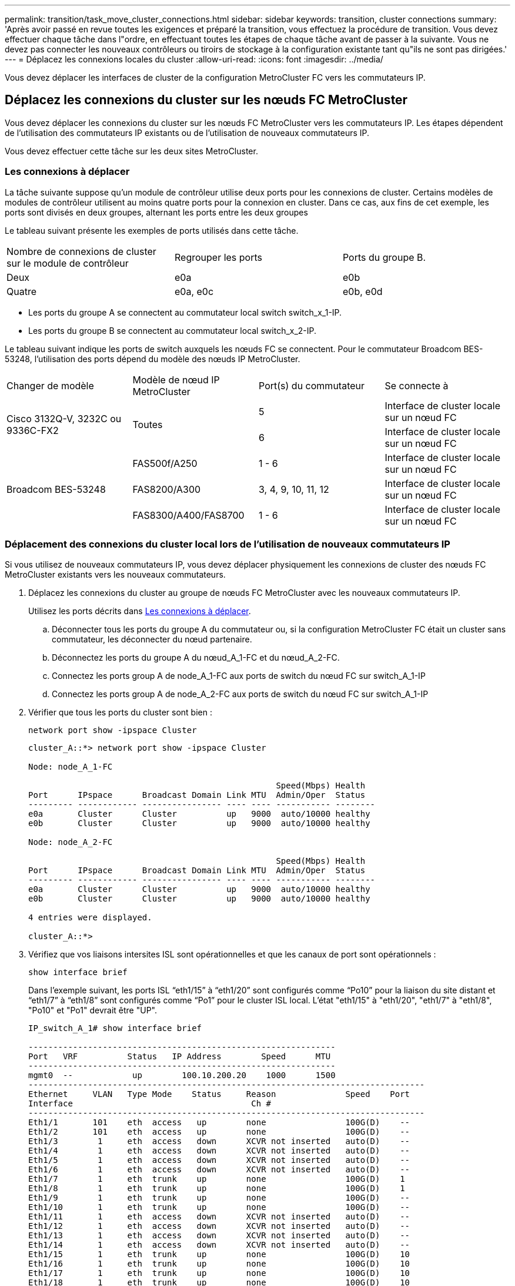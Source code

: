 ---
permalink: transition/task_move_cluster_connections.html 
sidebar: sidebar 
keywords: transition, cluster connections 
summary: 'Après avoir passé en revue toutes les exigences et préparé la transition, vous effectuez la procédure de transition. Vous devez effectuer chaque tâche dans l"ordre, en effectuant toutes les étapes de chaque tâche avant de passer à la suivante. Vous ne devez pas connecter les nouveaux contrôleurs ou tiroirs de stockage à la configuration existante tant qu"ils ne sont pas dirigées.' 
---
= Déplacez les connexions locales du cluster
:allow-uri-read: 
:icons: font
:imagesdir: ../media/


[role="lead"]
Vous devez déplacer les interfaces de cluster de la configuration MetroCluster FC vers les commutateurs IP.



== Déplacez les connexions du cluster sur les nœuds FC MetroCluster

[role="lead"]
Vous devez déplacer les connexions du cluster sur les nœuds FC MetroCluster vers les commutateurs IP. Les étapes dépendent de l'utilisation des commutateurs IP existants ou de l'utilisation de nouveaux commutateurs IP.

Vous devez effectuer cette tâche sur les deux sites MetroCluster.



=== Les connexions à déplacer

La tâche suivante suppose qu'un module de contrôleur utilise deux ports pour les connexions de cluster. Certains modèles de modules de contrôleur utilisent au moins quatre ports pour la connexion en cluster. Dans ce cas, aux fins de cet exemple, les ports sont divisés en deux groupes, alternant les ports entre les deux groupes

Le tableau suivant présente les exemples de ports utilisés dans cette tâche.

|===


| Nombre de connexions de cluster sur le module de contrôleur | Regrouper les ports | Ports du groupe B. 


 a| 
Deux
 a| 
e0a
 a| 
e0b



 a| 
Quatre
 a| 
e0a, e0c
 a| 
e0b, e0d

|===
* Les ports du groupe A se connectent au commutateur local switch switch_x_1-IP.
* Les ports du groupe B se connectent au commutateur local switch_x_2-IP.


Le tableau suivant indique les ports de switch auxquels les nœuds FC se connectent. Pour le commutateur Broadcom BES-53248, l'utilisation des ports dépend du modèle des nœuds IP MetroCluster.

|===


| Changer de modèle | Modèle de nœud IP MetroCluster | Port(s) du commutateur | Se connecte à 


.2+| Cisco 3132Q-V, 3232C ou 9336C-FX2 .2+| Toutes  a| 
5
 a| 
Interface de cluster locale sur un nœud FC



 a| 
6
 a| 
Interface de cluster locale sur un nœud FC



.6+| Broadcom BES-53248  a| 
FAS500f/A250
 a| 
1 - 6
 a| 
Interface de cluster locale sur un nœud FC



 a| 
FAS8200/A300
 a| 
3, 4, 9, 10, 11, 12
 a| 
Interface de cluster locale sur un nœud FC



 a| 
FAS8300/A400/FAS8700
 a| 
1 - 6
 a| 
Interface de cluster locale sur un nœud FC

|===


=== Déplacement des connexions du cluster local lors de l'utilisation de nouveaux commutateurs IP

Si vous utilisez de nouveaux commutateurs IP, vous devez déplacer physiquement les connexions de cluster des nœuds FC MetroCluster existants vers les nouveaux commutateurs.

. Déplacez les connexions du cluster au groupe de nœuds FC MetroCluster avec les nouveaux commutateurs IP.
+
Utilisez les ports décrits dans <<Les connexions à déplacer>>.

+
.. Déconnecter tous les ports du groupe A du commutateur ou, si la configuration MetroCluster FC était un cluster sans commutateur, les déconnecter du nœud partenaire.
.. Déconnectez les ports du groupe A du nœud_A_1-FC et du nœud_A_2-FC.
.. Connectez les ports group A de node_A_1-FC aux ports de switch du nœud FC sur switch_A_1-IP
.. Connectez les ports group A de node_A_2-FC aux ports de switch du nœud FC sur switch_A_1-IP


. Vérifier que tous les ports du cluster sont bien :
+
`network port show -ipspace Cluster`

+
....
cluster_A::*> network port show -ipspace Cluster

Node: node_A_1-FC

                                                  Speed(Mbps) Health
Port      IPspace      Broadcast Domain Link MTU  Admin/Oper  Status
--------- ------------ ---------------- ---- ---- ----------- --------
e0a       Cluster      Cluster          up   9000  auto/10000 healthy
e0b       Cluster      Cluster          up   9000  auto/10000 healthy

Node: node_A_2-FC

                                                  Speed(Mbps) Health
Port      IPspace      Broadcast Domain Link MTU  Admin/Oper  Status
--------- ------------ ---------------- ---- ---- ----------- --------
e0a       Cluster      Cluster          up   9000  auto/10000 healthy
e0b       Cluster      Cluster          up   9000  auto/10000 healthy

4 entries were displayed.

cluster_A::*>
....
. Vérifiez que vos liaisons intersites ISL sont opérationnelles et que les canaux de port sont opérationnels :
+
`show interface brief`

+
Dans l’exemple suivant, les ports ISL “eth1/15” à “eth1/20” sont configurés comme “Po10” pour la liaison du site distant et “eth1/7” à “eth1/8” sont configurés comme “Po1” pour le cluster ISL local. L'état "eth1/15" à "eth1/20", "eth1/7" à "eth1/8", "Po10" et "Po1" devrait être "UP".

+
[listing]
----
IP_switch_A_1# show interface brief

--------------------------------------------------------------
Port   VRF          Status   IP Address        Speed      MTU
--------------------------------------------------------------
mgmt0  --            up        100.10.200.20    1000      1500
--------------------------------------------------------------------------------
Ethernet     VLAN   Type Mode    Status     Reason              Speed    Port
Interface                                    Ch #
--------------------------------------------------------------------------------
Eth1/1       101    eth  access   up        none                100G(D)    --
Eth1/2       101    eth  access   up        none                100G(D)    --
Eth1/3        1     eth  access   down      XCVR not inserted   auto(D)    --
Eth1/4        1     eth  access   down      XCVR not inserted   auto(D)    --
Eth1/5        1     eth  access   down      XCVR not inserted   auto(D)    --
Eth1/6        1     eth  access   down      XCVR not inserted   auto(D)    --
Eth1/7        1     eth  trunk    up        none                100G(D)    1
Eth1/8        1     eth  trunk    up        none                100G(D)    1
Eth1/9        1     eth  trunk    up        none                100G(D)    --
Eth1/10       1     eth  trunk    up        none                100G(D)    --
Eth1/11       1     eth  access   down      XCVR not inserted   auto(D)    --
Eth1/12       1     eth  access   down      XCVR not inserted   auto(D)    --
Eth1/13       1     eth  access   down      XCVR not inserted   auto(D)    --
Eth1/14       1     eth  access   down      XCVR not inserted   auto(D)    --
Eth1/15       1     eth  trunk    up        none                100G(D)    10
Eth1/16       1     eth  trunk    up        none                100G(D)    10
Eth1/17       1     eth  trunk    up        none                100G(D)    10
Eth1/18       1     eth  trunk    up        none                100G(D)    10
Eth1/19       1     eth  trunk    up        none                100G(D)    10
Eth1/20       1     eth  trunk    up        none                100G(D)    10

--------------------------------------------------------------------------------
Port-channel VLAN  Type Mode   Status   Reason         Speed    Protocol
Interface
--------------------------------------------------------------------------------
Po1          1     eth  trunk   up      none            a-100G(D) lacp
Po10         1     eth  trunk   up      none            a-100G(D) lacp
Po11         1     eth  trunk   down    No operational  auto(D)   lacp
                                        members
IP_switch_A_1#
----
. Vérifiez que toutes les interfaces s'affichent true dans la colonne « est à l'origine » :
+
`network interface show -vserver cluster`

+
Cette opération peut prendre plusieurs minutes.

+
....
cluster_A::*> network interface show -vserver cluster

            Logical      Status     Network          Current       Current Is
Vserver     Interface  Admin/Oper Address/Mask       Node          Port    Home
----------- ---------- ---------- ------------------ ------------- ------- -----
Cluster
            node_A_1_FC_clus1
                       up/up      169.254.209.69/16  node_A_1_FC   e0a     true
            node_A_1-FC_clus2
                       up/up      169.254.49.125/16  node_A_1-FC   e0b     true
            node_A_2-FC_clus1
                       up/up      169.254.47.194/16  node_A_2-FC   e0a     true
            node_A_2-FC_clus2
                       up/up      169.254.19.183/16  node_A_2-FC   e0b     true

4 entries were displayed.

cluster_A::*>
....
. Effectuez les étapes ci-dessus sur les deux nœuds (node_A_1-FC et node_A_2-FC) pour déplacer les ports group B des interfaces cluster.
. Répétez les étapes ci-dessus sur le cluster partenaire « cluster_B ».




=== Déplacement des connexions du cluster local lors de la réutilisation des commutateurs IP existants

Si vous réutilisez des commutateurs IP existants, vous devez mettre à jour le micrologiciel, reconfigurer les commutateurs avec les fichiers de configuration de référence (RCFs) corrects et déplacer les connexions vers les ports corrects un commutateur à la fois.

Cette tâche est requise uniquement si les nœuds FC sont connectés à des commutateurs IP existants et que vous réutilisez les commutateurs.

. Déconnectez les connexions locales du cluster qui se connectent au commutateur_A_1_IP
+
.. Déconnectez les ports du groupe A du commutateur IP existant.
.. Déconnectez les ports ISL de switch_A_1_IP.
+
Vous pouvez voir les instructions d'installation et de configuration de la plate-forme pour voir l'utilisation du port du cluster.

+
https://docs.netapp.com/platstor/topic/com.netapp.doc.hw-a320-install-setup/home.html["Systèmes AFF A320 : installation et configuration"^]

+
https://library.netapp.com/ecm/ecm_download_file/ECMLP2842666["Instructions d'installation et de configuration des systèmes AFF A220/FAS2700"^]

+
https://library.netapp.com/ecm/ecm_download_file/ECMLP2842668["Instructions d'installation et de configuration des systèmes AFF A800"^]

+
https://library.netapp.com/ecm/ecm_download_file/ECMLP2469722["Instructions d'installation et de configuration des systèmes AFF A300"^]

+
https://library.netapp.com/ecm/ecm_download_file/ECMLP2316769["Instructions d'installation et de configuration du système FAS8200"^]



. Reconfigurez Switch_A_1_IP à l'aide de fichiers RCF générés pour la combinaison de votre plateforme et la transition.
+
Suivez les étapes de la procédure pour votre fournisseur de commutateur à partir de _MetroCluster IP installation and Configuration_:

+
link:../install-ip/concept_considerations_differences.html["Installation et configuration de MetroCluster IP"]

+
.. Si nécessaire, téléchargez et installez le nouveau micrologiciel du commutateur.
+
Vous devez utiliser le dernier firmware pris en charge par les nœuds IP MetroCluster.

+
*** link:../install-ip/task_switch_config_broadcom.html["Téléchargement et installation du logiciel du commutateur Broadcom EFOS"]
*** link:../install-ip/task_switch_config_cisco.html["Téléchargement et installation du logiciel du commutateur Cisco NX-OS"]


.. Préparez les commutateurs IP pour l'application des nouveaux fichiers RCF.
+
*** link:../install-ip/task_switch_config_broadcom.html["Réinitialisation des paramètres d'usine du commutateur IP Broadcom"] **
*** link:https://docs.netapp.com/us-en/ontap-metrocluster/install-ip/task_switch_config_broadcom.html["Réinitialisation des paramètres d'usine du commutateur IP Cisco"]


.. Téléchargez et installez le fichier RCF IP selon votre fournisseur de commutateur.
+
*** link:../install-ip/task_switch_config_broadcom.html["Téléchargement et installation des fichiers RCF IP de Broadcom"]
*** link:../install-ip/task_switch_config_cisco.html["Téléchargement et installation des fichiers Cisco IP RCF"]




. Reconnectez les ports du groupe A à switch_A_1_IP.
+
Utilisez les ports décrits dans <<Les connexions à déplacer>>.

. Vérifier que tous les ports du cluster sont bien :
+
`network port show -ipspace cluster`

+
....
Cluster-A::*> network port show -ipspace cluster

Node: node_A_1_FC

                                                  Speed(Mbps) Health
Port      IPspace      Broadcast Domain Link MTU  Admin/Oper  Status
--------- ------------ ---------------- ---- ---- ----------- --------
e0a       Cluster      Cluster          up   9000  auto/10000 healthy
e0b       Cluster      Cluster          up   9000  auto/10000 healthy

Node: node_A_2_FC

                                                  Speed(Mbps) Health
Port      IPspace      Broadcast Domain Link MTU  Admin/Oper  Status
--------- ------------ ---------------- ---- ---- ----------- --------
e0a       Cluster      Cluster          up   9000  auto/10000 healthy
e0b       Cluster      Cluster          up   9000  auto/10000 healthy

4 entries were displayed.

Cluster-A::*>
....
. Vérifiez que toutes les interfaces se trouvent sur leur port de départ :
+
`network interface show -vserver Cluster`

+
....
Cluster-A::*> network interface show -vserver Cluster

            Logical      Status     Network          Current       Current Is
Vserver     Interface  Admin/Oper Address/Mask       Node          Port    Home
----------- ---------- ---------- ------------------ ------------- ------- -----
Cluster
            node_A_1_FC_clus1
                       up/up      169.254.209.69/16  node_A_1_FC   e0a     true
            node_A_1_FC_clus2
                       up/up      169.254.49.125/16  node_A_1_FC   e0b     true
            node_A_2_FC_clus1
                       up/up      169.254.47.194/16  node_A_2_FC   e0a     true
            node_A_2_FC_clus2
                       up/up      169.254.19.183/16  node_A_2_FC   e0b     true

4 entries were displayed.

Cluster-A::*>
....
. Répétez toutes les étapes précédentes sur switch_A_2_IP.
. Reconnectez les ports locaux ISL du cluster.
. Répétez les étapes ci-dessus à site_B pour le commutateur B_1_IP et le commutateur B_2_IP.
. Connectez les liens ISL distants entre les sites.




== Vérification que les connexions du cluster sont déplacées et que le cluster fonctionne correctement

Pour s'assurer que la connectivité est appropriée et que la configuration est prête à continuer le processus de transition, vous devez vérifier que les connexions du cluster sont correctement déplacées, que les commutateurs du cluster sont reconnus et que le cluster fonctionne correctement.

. Vérifier que tous les ports du cluster sont opérationnels :
+
`network port show -ipspace Cluster`

+
....
Cluster-A::*> network port show -ipspace Cluster

Node: Node-A-1-FC

                                                  Speed(Mbps) Health
Port      IPspace      Broadcast Domain Link MTU  Admin/Oper  Status
--------- ------------ ---------------- ---- ---- ----------- --------
e0a       Cluster      Cluster          up   9000  auto/10000 healthy
e0b       Cluster      Cluster          up   9000  auto/10000 healthy

Node: Node-A-2-FC

                                                  Speed(Mbps) Health
Port      IPspace      Broadcast Domain Link MTU  Admin/Oper  Status
--------- ------------ ---------------- ---- ---- ----------- --------
e0a       Cluster      Cluster          up   9000  auto/10000 healthy
e0b       Cluster      Cluster          up   9000  auto/10000 healthy

4 entries were displayed.

Cluster-A::*>
....
. Vérifiez que toutes les interfaces se trouvent sur leur port de départ :
+
`network interface show -vserver Cluster`

+
Cette opération peut prendre plusieurs minutes.

+
L'exemple suivant montre que toutes les interfaces sont vraies dans la colonne « is Home ».

+
....
Cluster-A::*> network interface show -vserver Cluster

            Logical      Status     Network          Current       Current Is
Vserver     Interface  Admin/Oper Address/Mask       Node          Port    Home
----------- ---------- ---------- ------------------ ------------- ------- -----
Cluster
            Node-A-1_FC_clus1
                       up/up      169.254.209.69/16  Node-A-1_FC   e0a     true
            Node-A-1-FC_clus2
                       up/up      169.254.49.125/16  Node-A-1-FC   e0b     true
            Node-A-2-FC_clus1
                       up/up      169.254.47.194/16  Node-A-2-FC   e0a     true
            Node-A-2-FC_clus2
                       up/up      169.254.19.183/16  Node-A-2-FC   e0b     true

4 entries were displayed.

Cluster-A::*>
....
. Vérifiez que les deux commutateurs IP locaux sont détectés par les nœuds :
+
`network device-discovery show -protocol cdp`

+
....
Cluster-A::*> network device-discovery show -protocol cdp

Node/       Local  Discovered
Protocol    Port   Device (LLDP: ChassisID)  Interface         Platform
----------- ------ ------------------------- ----------------  ----------------
Node-A-1-FC
           /cdp
            e0a    Switch-A-3-IP             1/5/1             N3K-C3232C
            e0b    Switch-A-4-IP             0/5/1             N3K-C3232C
Node-A-2-FC
           /cdp
            e0a    Switch-A-3-IP             1/6/1             N3K-C3232C
            e0b    Switch-A-4-IP             0/6/1             N3K-C3232C

4 entries were displayed.

Cluster-A::*>
....
. Sur le commutateur IP, vérifiez que les nœuds IP MetroCluster ont été détectés par les deux commutateurs IP locaux :
+
`show cdp neighbors`

+
Vous devez effectuer cette étape sur chaque commutateur.

+
Cet exemple montre comment vérifier que les nœuds sont détectés sur Switch-A-3-IP.

+
....
(Switch-A-3-IP)# show cdp neighbors

Capability Codes: R - Router, T - Trans-Bridge, B - Source-Route-Bridge
                  S - Switch, H - Host, I - IGMP, r - Repeater,
                  V - VoIP-Phone, D - Remotely-Managed-Device,
                  s - Supports-STP-Dispute

Device-ID          Local Intrfce  Hldtme Capability  Platform      Port ID
Node-A-1-FC         Eth1/5/1       133    H         FAS8200       e0a
Node-A-2-FC         Eth1/6/1       133    H         FAS8200       e0a
Switch-A-4-IP(FDO220329A4)
                    Eth1/7         175    R S I s   N3K-C3232C    Eth1/7
Switch-A-4-IP(FDO220329A4)
                    Eth1/8         175    R S I s   N3K-C3232C    Eth1/8
Switch-B-3-IP(FDO220329B3)
                    Eth1/20        173    R S I s   N3K-C3232C    Eth1/20
Switch-B-3-IP(FDO220329B3)
                    Eth1/21        173    R S I s   N3K-C3232C    Eth1/21

Total entries displayed: 4

(Switch-A-3-IP)#
....
+
Cet exemple montre comment vérifier que les nœuds sont détectés sur Switch-A-4-IP.

+
....
(Switch-A-4-IP)# show cdp neighbors

Capability Codes: R - Router, T - Trans-Bridge, B - Source-Route-Bridge
                  S - Switch, H - Host, I - IGMP, r - Repeater,
                  V - VoIP-Phone, D - Remotely-Managed-Device,
                  s - Supports-STP-Dispute

Device-ID          Local Intrfce  Hldtme Capability  Platform      Port ID
Node-A-1-FC         Eth1/5/1       133    H         FAS8200       e0b
Node-A-2-FC         Eth1/6/1       133    H         FAS8200       e0b
Switch-A-3-IP(FDO220329A3)
                    Eth1/7         175    R S I s   N3K-C3232C    Eth1/7
Switch-A-3-IP(FDO220329A3)
                    Eth1/8         175    R S I s   N3K-C3232C    Eth1/8
Switch-B-4-IP(FDO220329B4)
                    Eth1/20        169    R S I s   N3K-C3232C    Eth1/20
Switch-B-4-IP(FDO220329B4)
                    Eth1/21        169    R S I s   N3K-C3232C    Eth1/21

Total entries displayed: 4

(Switch-A-4-IP)#
....

